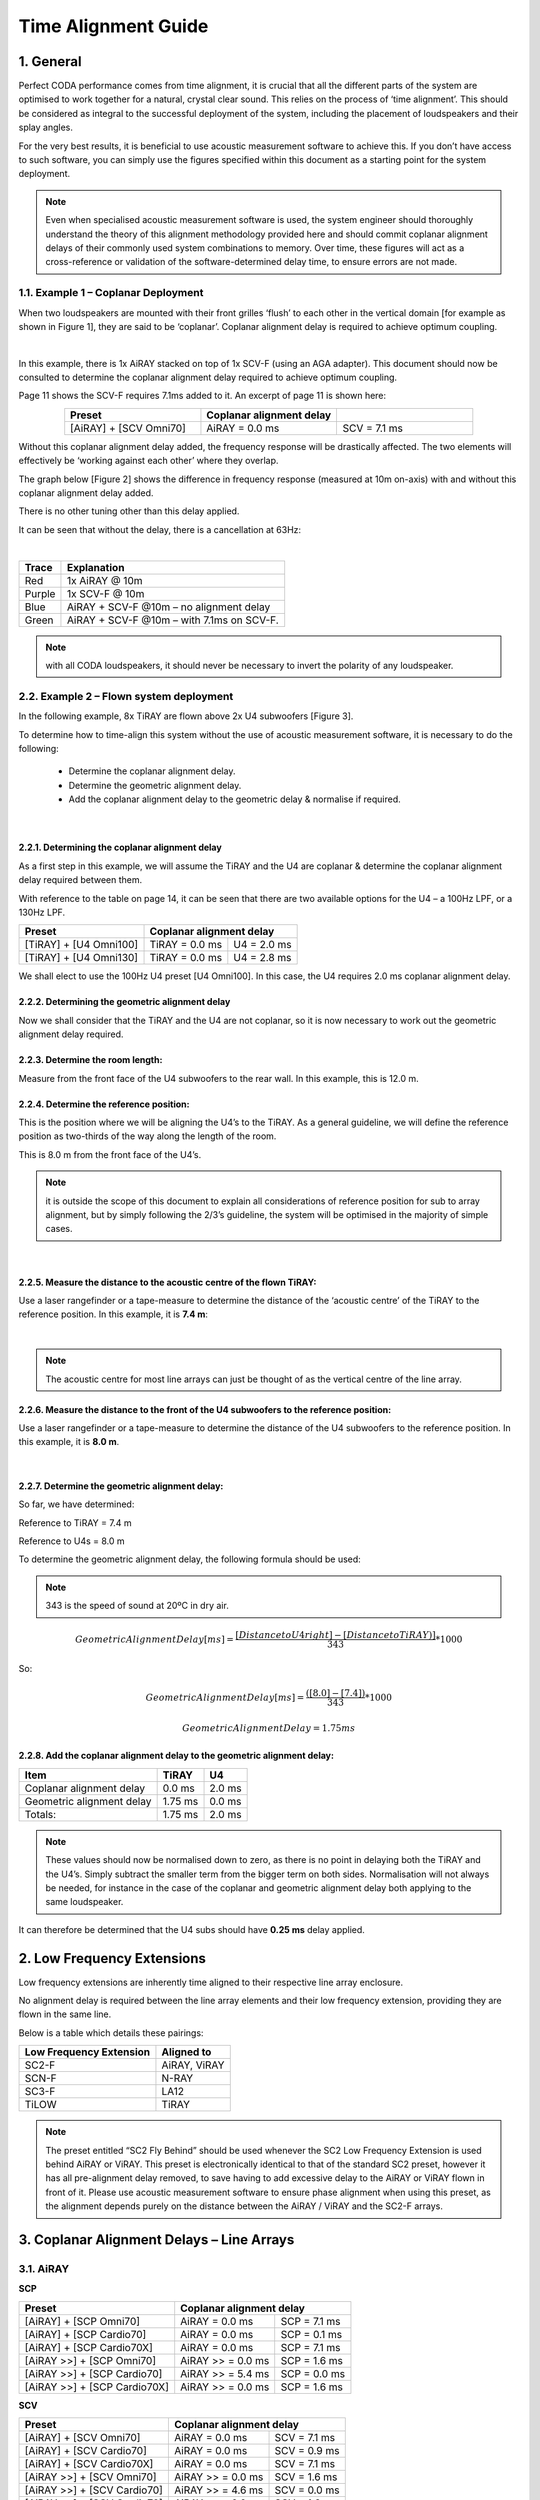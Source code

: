 Time Alignment Guide
====================

1. General
-----------
Perfect CODA performance comes from time alignment, it is crucial that all the different parts of the system are optimised to work together for a natural, crystal clear sound.  This relies on the process of ‘time alignment’.  This should be considered as integral to the successful deployment of the system, including the placement of loudspeakers and their splay angles.

For the very best results, it is beneficial to use acoustic measurement software to achieve this. If you don’t have access to such software, you can simply use the figures specified within this document as a starting point for the system deployment. 

.. note::
    Even when specialised acoustic measurement software is used, the system engineer should thoroughly understand the theory of this alignment methodology provided here and should commit coplanar alignment delays of their commonly used system combinations to memory.  Over time, these figures will act as a cross-reference or validation of the software-determined delay time, to ensure errors are not made.


1.1. Example 1 – Coplanar Deployment
+++++++++++++++++++++++++++++++++++++

When two loudspeakers are mounted with their front grilles ‘flush’ to each other in the vertical domain [for example as shown in Figure 1], they are said to be ‘coplanar’. 
Coplanar alignment delay is required to achieve optimum coupling.

.. Figure 1 – example coplanar alignment]
.. image:: assets/images/time_management/exampleofcomplanardeploiement.png
    :align: center
    :width: 400

|

In this example, there is 1x AiRAY stacked on top of 1x SCV-F (using an AGA adapter). 
This document should now be consulted to determine the coplanar alignment delay required to achieve optimum coupling. 

Page 11 shows the SCV-F requires 7.1ms added to it. An excerpt of page 11 is shown here:


.. list-table::
   :widths: 25 25 25
   :header-rows: 1
   :align: center

   * - Preset
     - Coplanar alignment delay
     - 

   * - [AiRAY] + [SCV Omni70]
     - AiRAY = 0.0 ms
     - SCV = 7.1 ms
     
    
Without this coplanar alignment delay added, the frequency response will be drastically affected.  The two elements will effectively be ‘working against each other’ where they overlap. 

The graph below [Figure 2] shows the difference in frequency response (measured at 10m on-axis) with and without this coplanar alignment delay added.  

There is no other tuning other than this delay applied. 

It can be seen that without the delay, there is a cancellation at 63Hz: 

.. Figure 2 – Frequency Response with & without coplanar alignment delay
.. image:: assets/images/time_management/frequencyresponsewithoutcoplanaralignement.png
    :align: center

|

+--------+--------------------------------------------+
| Trace  | Explanation                                |
+========+============================================+
| Red    | 1x AiRAY @ 10m                             |
+--------+--------------------------------------------+
| Purple | 1x SCV-F @ 10m                             |
+--------+--------------------------------------------+
| Blue   | AiRAY + SCV-F @10m – no alignment delay    |
+--------+--------------------------------------------+
| Green  | AiRAY + SCV-F @10m – with 7.1ms on SCV-F.  |
+--------+--------------------------------------------+

.. note::
    with all CODA loudspeakers, it should never be necessary to invert the polarity of any loudspeaker.



2.2.  Example 2 – Flown system deployment
+++++++++++++++++++++++++++++++++++++++++

In the following example, 8x TiRAY are flown above 2x U4 subwoofers [Figure 3].

To determine how to time-align this system without the use of acoustic measurement software, it is necessary to do the following:

    • Determine the coplanar alignment delay.
    • Determine the geometric alignment delay.
    • Add the coplanar alignment delay to the geometric delay & normalise if required.


.. Figure 3 – example flown system
.. image:: assets/images/time_management/flownsystemdeploiement.png
    :align: center

|


2.2.1. Determining the coplanar alignment delay
************************************************

As a first step in this example, we will assume the TiRAY and the U4 are coplanar & determine the coplanar alignment delay required between them.  

With reference to the table on page 14, it can be seen that there are two available options for the U4 – a 100Hz LPF, or a 130Hz LPF.

+-------------------------+------------------------------------------+
| Preset                  | Coplanar alignment delay                 |
+=========================+===========================+==============+
| [TiRAY] + [U4 Omni100]  | TiRAY = 0.0 ms            | U4 = 2.0 ms  |
+-------------------------+---------------------------+--------------+
| [TiRAY] + [U4 Omni130]  | TiRAY = 0.0 ms            | U4 = 2.8 ms  |
+-------------------------+---------------------------+--------------+


We shall elect to use the 100Hz U4 preset [U4 Omni100]. 
In this case, the U4 requires 2.0 ms coplanar alignment delay.



2.2.2. Determining the geometric alignment delay
************************************************

Now we shall consider that the TiRAY and the U4 are not coplanar, so it is now necessary to work out the geometric alignment delay required.


2.2.3.  Determine the room length:
**********************************

Measure from the front face of the U4 subwoofers to the rear wall. 
In this example, this is 12.0 m.

2.2.4. Determine the reference position:
*****************************************

This is the position where we will be aligning the U4’s to the TiRAY. 
As a general guideline, we will define the reference position as two-thirds of the way along the length of the room. 

This is 8.0 m from the front face of the U4’s.


.. note::
    it is outside the scope of this document to explain all considerations of reference position for sub to array alignment, but by simply following the 2/3’s guideline, the system will be optimised in the majority of simple cases. 

.. image:: assets/images/time_management/referenceposition.png
    :align: center

|



2.2.5. Measure the distance to the acoustic centre of the flown TiRAY:
***********************************************************************

Use a laser rangefinder or a tape-measure to determine the distance of the ‘acoustic centre’ of the TiRAY to the reference position.  
In this example, it is **7.4 m**:

.. image:: assets/images/time_management/measurefeaturereferenceposition.png
    :align: center

|

.. note:: 
    The acoustic centre for most line arrays can just be thought of as the vertical centre of the line array.


2.2.6. Measure the distance to the front of the U4 subwoofers to the reference position:
*****************************************************************************************

Use a laser rangefinder or a tape-measure to determine the distance of the U4 subwoofers to the reference position. 
In this example, it is **8.0 m**.

.. image:: assets/images/time_management/measuredistancewoofers.png
    :align: center

|

2.2.7. Determine the geometric alignment delay:
************************************************

So far, we have determined:

Reference to TiRAY 	= 7.4 m

Reference to U4s 	= 8.0 m

To determine the geometric alignment delay, the following formula should be used:

.. note::
    343 is the speed of sound at 20ºC in dry air. 

.. math::

  Geometric Alignment Delay[ms] = \frac{[Distance to U4 right ] -[Distance to TiRAY)]}{343}*1000

So:

.. math::

    Geometric Alignment Delay[ms] = \frac{([8.0] -[7.4] )}{343}*1000

.. math::
    Geometric Alignment Delay=1.75 ms


2.2.8.  Add the coplanar alignment delay to the geometric alignment delay:
**************************************************************************

+-----------------------------+----------+---------+
| Item                        | TiRAY    | U4      |
+=============================+==========+=========+
| Coplanar alignment delay    | 0.0 ms   | 2.0 ms  |
+-----------------------------+----------+---------+
| Geometric alignment delay   | 1.75 ms  | 0.0 ms  |
+-----------------------------+----------+---------+
| Totals:                     | 1.75 ms  | 2.0 ms  |
+-----------------------------+----------+---------+

.. note::
    These values should now be normalised down to zero, as there is no point in delaying both the TiRAY and the U4’s.  Simply subtract the smaller term from the bigger term on both sides. Normalisation will not always be needed, for instance in the case of the coplanar and geometric alignment delay both applying to the same loudspeaker.

It can therefore be determined that the U4 subs should have **0.25 ms** delay applied.

2. Low Frequency Extensions
----------------------------

Low frequency extensions are inherently time aligned to their respective line array enclosure. 

No alignment delay is required between the line array elements and their low frequency extension, providing they are flown in the same line.

Below is a table which details these pairings:


+--------------------------+---------------+
| Low Frequency Extension  | Aligned to    |
+==========================+===============+
| SC2-F                    | AiRAY, ViRAY  |
+--------------------------+---------------+
| SCN-F                    | N-RAY         |
+--------------------------+---------------+
| SC3-F                    | LA12          |
+--------------------------+---------------+
| TiLOW                    | TiRAY         |
+--------------------------+---------------+


.. note::
    The preset entitled “SC2 Fly Behind” should be used whenever the SC2 Low Frequency Extension is used behind AiRAY or ViRAY. This preset is electronically identical to that of the standard SC2 preset, however it has all pre-alignment delay removed, to save having to add excessive delay to the AiRAY or ViRAY flown in front of it. Please use acoustic measurement software to ensure phase alignment when using this preset, as the alignment depends purely on the distance between the AiRAY / ViRAY and the SC2-F arrays.

3. Coplanar Alignment Delays – Line Arrays
------------------------------------------

3.1. AiRAY
++++++++++

**SCP**

+------------------------------+-------------------------------------------+
| Preset                       | Coplanar alignment delay                  |
+==============================+===========================+===============+
| [AiRAY] + [SCP Omni70]       | AiRAY = 0.0 ms            | SCP = 7.1 ms  |
+------------------------------+---------------------------+---------------+
| [AiRAY] + [SCP Cardio70]     | AiRAY = 0.0 ms            | SCP = 0.1 ms  |
+------------------------------+---------------------------+---------------+
| [AiRAY] + [SCP Cardio70X]    | AiRAY = 0.0 ms            | SCP = 7.1 ms  |
+------------------------------+---------------------------+---------------+
| [AiRAY >>] + [SCP Omni70]    | AiRAY >> = 0.0 ms         | SCP = 1.6 ms  |
+------------------------------+---------------------------+---------------+
| [AiRAY >>] + [SCP Cardio70]  | AiRAY >> = 5.4 ms         | SCP = 0.0 ms  |
+------------------------------+---------------------------+---------------+
| [AiRAY >>] + [SCP Cardio70X] | AiRAY >> = 0.0 ms         | SCP = 1.6 ms  |
+------------------------------+---------------------------+---------------+

**SCV**

+------------------------------+-------------------------------------------+
| Preset                       | Coplanar alignment delay                  |
+==============================+===========================+===============+
| [AiRAY] + [SCV Omni70]       | AiRAY = 0.0 ms            | SCV = 7.1 ms  |
+------------------------------+---------------------------+---------------+
| [AiRAY] + [SCV Cardio70]     | AiRAY = 0.0 ms            | SCV = 0.9 ms  |
+------------------------------+---------------------------+---------------+
| [AiRAY] + [SCV Cardio70X]    | AiRAY = 0.0 ms            | SCV = 7.1 ms  |
+------------------------------+---------------------------+---------------+
| [AiRAY >>] + [SCV Omni70]    | AiRAY >> = 0.0 ms         | SCV = 1.6 ms  |
+------------------------------+---------------------------+---------------+
| [AiRAY >>] + [SCV Cardio70]  | AiRAY >> = 4.6 ms         | SCV = 0.0 ms  |
+------------------------------+---------------------------+---------------+
| [AiRAY >>] + [SCV Cardio70]  | AiRAY >> = 0.0 ms         | SCV = 1.6 ms  |
+------------------------------+---------------------------+---------------+


**SC2 >>**

+------------------------+----------------------------------------------+
| Preset                 | Coplanar alignment delay                     |
+========================+===========================+==================+
| [AiRAY >>] + [SC2 >>]  | AiRAY >> = 1.3 ms         | SC2 >> = 0.0 ms  |
+------------------------+---------------------------+------------------+


.. note::
    Presets with a double chevron ‘>>’ are minimal latency presets, which should be used with care. 
    Do not mix minimal latency and standard presets within the same system, or phase compatibility will not be attained. If in doubt, do not use the minimal latency presets to ensure compatibility.

3.2. ViRAY
+++++++++++

**SC8**

+----------------------------+-------------------------------------------+
| Preset                     | Coplanar alignment delay                  |
+============================+===========================+===============+
| [ViRAY] + [SC8 Cardio100]  | ViRAY = 0.0 ms            | SC8 = 0.8 ms  |
+----------------------------+---------------------------+---------------+

**SCP**

+-------------------------------+-------------------------------------------+
| Preset                        | Coplanar alignment delay                  |
+===============================+===========================+===============+
| [ViRAY] + [SCP Omni100]       | ViRAY = 0.0 ms            | SCP = 7.8 ms  |
+-------------------------------+---------------------------+---------------+
| [ViRAY] + [SCP Cardio100]     | ViRAY = 0.0 ms            | SCP = 0.8 ms  |
+-------------------------------+---------------------------+---------------+
| [ViRAY] + [SCP Cardio100X]    | ViRAY = 0.0 ms            | SCP = 7.8 ms  |
+-------------------------------+---------------------------+---------------+
| [ViRAY >>] + [SCP Omni100]    | ViRAY >> = 0.0 ms         | SCP = 2.3 ms  |
+-------------------------------+---------------------------+---------------+
| [ViRAY >>] + [SCP Cardio100]  | ViRAY >> = 4.7 ms         | SCP = 0.0 ms  |
+-------------------------------+---------------------------+---------------+
| [ViRAY >>] + [SCP Cardio100X] | ViRAY >> = 0.0 ms         | SCP = 2.3 ms  |
+-------------------------------+---------------------------+---------------+

**SCV**

+-------------------------------+-------------------------------------------+
| Preset                        | Coplanar alignment delay                  |
+===============================+===========================+===============+
| [ViRAY] + [SCV Omni100]       | ViRAY = 0.0 ms            | SCV = 7.8 ms  |
+-------------------------------+---------------------------+---------------+
| [ViRAY] + [SCV Cardio100]     | ViRAY = 0.0 ms            | SCV = 1.6 ms  |
+-------------------------------+---------------------------+---------------+
| [ViRAY] + [SCV Cardio100X]    | ViRAY = 0.0 ms            | SCV = 7.8 ms  |
+-------------------------------+---------------------------+---------------+
| [ViRAY >>] + [SCV Omni100]    | ViRAY >> = 0.0 ms         | SCV = 2.3 ms  |
+-------------------------------+---------------------------+---------------+
| [ViRAY >>] + [SCV Cardio100]  | ViRAY >> = 3.9 ms         | SCV = 0.0 ms  |
+-------------------------------+---------------------------+---------------+
| [ViRAY >>] + [SCV Cardio100X] | ViRAY >> = 0.0 ms         | SCV = 2.3 ms  |
+-------------------------------+---------------------------+---------------+


**SC2 >>**

+------------------------+----------------------------------------------+
| Preset                 | Coplanar alignment delay                     |
+========================+===========================+==================+
| [ViRAY >>] + [SC2 >>]  | ViRAY >> = 0.0 ms         | SC2 >> = 0.0 ms  |
+------------------------+---------------------------+------------------+

.. note::
    Presets with a double chevron ‘>>’ are minimal latency presets, which should be used with care. 
    
    Do not mix minimal latency and standard presets within the same system, or phase compatibility will not be attained. If in doubt, do not use the minimal latency presets to ensure compatibility.

3.3. N-RAY
+++++++++++

**SCP**

+-----------------------------+-------------------------------------------+
| Preset                      | Coplanar alignment delay                  |
+=============================+===========================+===============+
| [N-RAY] + [SCP Omni70]      | N-RAY = 0.0 ms            | SCP = 7.0 ms  |
+-----------------------------+---------------------------+---------------+
| [N-RAY] + [SCP Cardio70]    | N-RAY = 0.0 ms            | SCP = 0.0 ms  |
+-----------------------------+---------------------------+---------------+
| [N-RAY] + [SCP Cardio70X]   | N-RAY = 0.0 ms            | SCP = 7.0 ms  |
+-----------------------------+---------------------------+---------------+
| [N-RAY] + [SCP Omni100]     | N-RAY = 0.0 ms            | SCP = 8.5 ms  |
+-----------------------------+---------------------------+---------------+
| [N-RAY] + [SCP Cardio100]   | N-RAY = 0.0 ms            | SCP = 1.5 ms  |
+-----------------------------+---------------------------+---------------+
| [N-RAY] + [SCP Cardio100X]  | N-RAY = 0.0 ms            | SCP = 8.5 ms  |
+-----------------------------+---------------------------+---------------+

**SCV**

+-----------------------------+-------------------------------------------+
| Preset                      | Coplanar alignment delay                  |
+=============================+===========================+===============+
| [N-RAY] + [SCV Omni70]      | N-RAY = 0.0 ms            | SCV = 7.0 ms  |
+-----------------------------+---------------------------+---------------+
| [N-RAY] + [SCV Cardio70]    | N-RAY = 0.0 ms            | SCV = 0.0 ms  |
+-----------------------------+---------------------------+---------------+
| [N-RAY] + [SCV Cardio70X]   | N-RAY = 0.0 ms            | SCV = 7.0 ms  |
+-----------------------------+---------------------------+---------------+
| [N-RAY] + [SCV Omni100]     | N-RAY = 0.0 ms            | SCV = 8.5 ms  |
+-----------------------------+---------------------------+---------------+
| [N-RAY] + [SCV Cardio100]   | N-RAY = 0.0 ms            | SCV = 1.5 ms  |
+-----------------------------+---------------------------+---------------+
| [N-RAY] + [SCV Cardio100X]  | N-RAY = 0.0 ms            | SCV = 8.5 ms  |
+-----------------------------+---------------------------+---------------+

**SCN Cardio X**

+---------------------------+-------------------------------------------+
| Preset                    | Coplanar alignment delay                  |
+===========================+===========================+===============+
| [N-RAY] + [SCN Cardio X]  | N-RAY = 0.0 ms            | SCN = 7.1 ms  |
+---------------------------+---------------------------+---------------+

**SCN >>**

+------------------------+----------------------------------------------+
| Preset                 | Coplanar alignment delay                     |
+========================+===========================+==================+
| [N-RAY >>] + [SCN >>]  | N-RAY >> = 0.0 ms         | SCN >> = 2.0 ms  |
+------------------------+---------------------------+------------------+

.. note::
    Presets with a double chevron ‘>>’ are minimal latency presets, which should be used with care. 

    Do not mix minimal latency and standard presets within the same system, or phase compatibility will not be attained. If in doubt, do not use the minimal latency presets to ensure compatibility.

3.4. TiRAY
+++++++++++

**SCP**

+------------------------------+-------------------------------------------+
| Preset                       | Coplanar alignment delay                  |
+==============================+===========================+===============+
| [TiRAY >] + [SCP Omni100]    | TiRAY = 0.0 ms            | SCP = 1.0 ms  |
+------------------------------+---------------------------+---------------+
| [TiRAY >] + [SCP Cardio100]  | TiRAY = 6.0ms             | SCP = 0.0 ms  |
+------------------------------+---------------------------+---------------+
| [TiRAY >] + [SCP Cardio100X] | TiRAY = 0.0ms             | SCP = 1.0 ms  |
+------------------------------+---------------------------+---------------+


**SCV**

+------------------------------+-------------------------------------------+
| Preset                       | Coplanar alignment delay                  |
+==============================+===========================+===============+
| [TiRAY >] + [SCV Omni100]    | TiRAY = 0.0 ms            | SCV = 1.0 ms  |
+------------------------------+---------------------------+---------------+
| [TiRAY >] + [SCV Cardio100]  | TiRAY = 5.2 ms            | SCV = 0.0ms   |
+------------------------------+---------------------------+---------------+
| [TiRAY >] + [SCV Cardio100X] | TiRAY = 0.0 ms            | SCV = 1.0ms   |
+------------------------------+---------------------------+---------------+

**SC4**

+----------------------------+-------------------------------------------+
| Preset                     | Coplanar alignment delay                  |
+============================+===========================+===============+
| [TiRAY >] + [SC4 Omni100]  | TiRAY = 0.0 ms            | SC4 = 1.3 ms  |
+----------------------------+---------------------------+---------------+

**G15**

+----------------------------+-------------------------------------------+
| Preset                     | Coplanar alignment delay                  |
+============================+===========================+===============+
| [TiRAY >] + [G15 Omni100]  | TiRAY = 3.0 ms            | G15 = 0.0 ms  |
+----------------------------+---------------------------+---------------+
| [TiRAY >] + [G15 Omni130]  | TiRAY = 0.0 ms            | G15 = 3.6 ms  |
+----------------------------+---------------------------+---------------+

**U15**

+----------------------------+-------------------------------------------+
| Preset                     | Coplanar alignment delay                  |
+============================+===========================+===============+
| [TiRAY >] + [U15 Omni100]  | TiRAY = 3.0 ms            | U15 = 0.0 ms  |
+----------------------------+---------------------------+---------------+
| [TiRAY >] + [U15 Omni130]  | TiRAY = 0.0 ms            | U15 = 3.6 ms  |
+----------------------------+---------------------------+---------------+

**G18**

+----------------------------+-------------------------------------------+
| Preset                     | Coplanar alignment delay                  |
+============================+===========================+===============+
| [TiRAY >] + [G18 Omni100]  | TiRAY = 0.0 ms            | G18 = 1.9 ms  |
+----------------------------+---------------------------+---------------+

**U4**

+---------------------------+------------------------------------------+
| Preset                    | Coplanar alignment delay                 |
+===========================+===========================+==============+
| [TiRAY >] + [U4 Omni100]  | TiRAY = 0.0 ms            | U4 = 2.0 ms  |
+---------------------------+---------------------------+--------------+
| [TiRAY >] + [U4 Omni130]  | TiRAY = 0.0 ms            | U4 = 2.8 ms  |
+---------------------------+---------------------------+--------------+

**PW418**

+------------------------------+---------------------------------------------+
| Preset                       | Coplanar alignment delay                    |
+==============================+===========================+=================+
| [TiRAY >] + [PW418 Omni100]  | TiRAY = 0.0 ms            | PW418 = 1.9 ms  |
+------------------------------+---------------------------+-----------------+


3.5. LA4
+++++++++

**U4**

+-----------------------+------------------------------------------+
| Preset                | Coplanar alignment delay                 |
+=======================+===========================+==============+
| [LA4] + [U4 Omni100]  | LA4 = 0.0 ms              | U4 = 7.8 ms  |
+-----------------------+---------------------------+--------------+
| [LA4] + [U4 Omni130]  | LA4 = 0.0 ms              | U4 = 8.6 ms  |
+-----------------------+---------------------------+--------------+

3.6. LA8
+++++++++

**SC8**

+--------------------------+-------------------------------------------+
| Preset                   | Coplanar alignment delay                  |
+==========================+===========================+===============+
| [LA8] + [SC8 Cardio100]  | LA8 = 0.8 ms              | SC8 = 0.0 ms  |
+--------------------------+---------------------------+---------------+

**SCP**

+--------------------------+-------------------------------------------+
| Preset                   | Coplanar alignment delay                  |
+==========================+===========================+===============+
| [LA8] + [SCP Omni100]    | LA8 = 0.0 ms              | SCP = 6.4 ms  |
+--------------------------+---------------------------+---------------+
| [LA8] + [SCP Cardio100]  | LA8 = 0.6 ms              | SCP = 0.0 ms  |
+--------------------------+---------------------------+---------------+
| [LA8] + [SCP Cardio100X] | LA8 = 0.0 ms              | SCP = 6.4 ms  |
+--------------------------+---------------------------+---------------+

**SCV**

+--------------------------+-------------------------------------------+
| Preset                   | Coplanar alignment delay                  |
+==========================+===========================+===============+
| [LA8] + [SCV Omni100]    | LA8 = 0.0 ms              | SCV = 6.4 ms  |
+--------------------------+---------------------------+---------------+
| [LA8] + [SCV Cardio100]  | LA8 = 0.0 ms              | SCV = 0.2 ms  |
+--------------------------+---------------------------+---------------+
| [LA8] + [SCV Cardio100X] | LA8 = 0.0 ms              | SCV = 6.4 ms  |
+--------------------------+---------------------------+---------------+

**U4**

+----------------------+------------------------------------------+
| Preset               | Coplanar alignment delay                 |
+======================+===========================+==============+
| [LA8] + [U4 Omni70]  | LA8 = 0.0 ms              | U4 = 5.0 ms  |
+----------------------+---------------------------+--------------+
| [LA8] + [U4 Omni100] | LA8 = 0.0 ms              | U4 = 7.5 ms  |
+----------------------+---------------------------+--------------+

**APS-SUB**

+--------------------+-----------------------------------------------+
| Preset             | Coplanar alignment delay                      |
+====================+===========================+===================+
| [LA8] + [APS-SUB]  | LA8 = 0.0 ms              | APS-SUB = 1.7 ms  |
+--------------------+---------------------------+-------------------+

3.7. LA12
+++++++++

**SC8**

+--------------------------+-------------------------------------------+
| Preset                   | Coplanar alignment delay                  |
+==========================+===========================+===============+
| [LA12] + [SC8 Cardio70]  | LA12 = 0.9 ms             | SC8 = 0.0 ms  |
+--------------------------+---------------------------+---------------+

**SCP**

+--------------------------+-------------------------------------------+
| Preset                   | Coplanar alignment delay                  |
+==========================+===========================+===============+
| [LA12] + [SCP Omni70]    | LA12 = 0.0 ms             | SCP = 6.5 ms  |
+--------------------------+---------------------------+---------------+
| [LA12] + [SCP Cardio70]  | LA12 = 0.5 ms             | SCP = 0.0 ms  |
+--------------------------+---------------------------+---------------+
| [LA12] + [SCP Cardio70X] | LA12 = 0.0 ms             | SCP = 6.5 ms  |
+--------------------------+---------------------------+---------------+

**SCV**

+--------------------------+-------------------------------------------+
| Preset                   | Coplanar alignment delay                  |
+==========================+===========================+===============+
| [LA12] + [SCV Omni70]    | LA12 = 0.0 ms             | SCV = 6.5 ms  |
+--------------------------+---------------------------+---------------+
| [LA12] + [SCV Cardio70]  | LA12 = 0.5 ms             | SCV = 0.0 ms  |
+--------------------------+---------------------------+---------------+
| [LA12] + [SCV Cardio70X] | LA12 = 0.0 ms             | SCV = 6.5 ms  |
+--------------------------+---------------------------+---------------+

4. Coplanar Alignment Delays – APS Series
-----------------------------------------

4.1. APS
+++++++++

**SCP**

+---------------------------+-------------------------------------------+
| Preset                    | Coplanar alignment delay                  |
+===========================+===========================+===============+
| [APS] + [SCP Omni70]      | APS = 0.0 ms              | SCP = 6.5 ms  |
+---------------------------+---------------------------+---------------+
| [APS >] + [SCP Omni70]    | APS = 0.0 ms              | SCP = 3.0 ms  |
+---------------------------+---------------------------+---------------+
| [APS >>] + [SCP Omni70]   | APS = 0.0 ms              | SCP = 2.3 ms  |
+---------------------------+---------------------------+---------------+
| [APS] + [SCP Cardio70]    | APS = 0.0 ms              | SCP = 0.0 ms  |
+---------------------------+---------------------------+---------------+
| [APS >] + [SCP Cardio70]  | APS = 3.2 ms              | SCP = 0.0 ms  |
+---------------------------+---------------------------+---------------+
| [APS >>] + [SCP Cardio70] | APS = 3.9 ms              | SCP = 0.0 ms  |
+---------------------------+---------------------------+---------------+
| [APS] + [SCP Cardio70X]   | APS = 0.0 ms              | SCP = 6.5 ms  |
+---------------------------+---------------------------+---------------+
| [APS >] + [SCP Cardio70X] | APS = 0.0 ms              | SCP = 3.0 ms  |
+---------------------------+---------------------------+---------------+

**SCV**

+-----------------------------+-------------------------------------------+
| Preset                      | Coplanar alignment delay                  |
+=============================+===========================+===============+
| [APS] + [SCV Omni70]        | APS = 0.0 ms              | SCV = 6.5 ms  |
+-----------------------------+---------------------------+---------------+
| [APS >] + [SCV Omni70]      | APS = 0.0 ms              | SCV = 3.0 ms  |
+-----------------------------+---------------------------+---------------+
| [APS >>] + [SCV Omni70]     | APS = 0.0 ms              | SCV = 2.3 ms  |
+-----------------------------+---------------------------+---------------+
| [APS] + [SCV Cardio70]      | APS = 0.0 ms              | SCV = 0.0 ms  |
+-----------------------------+---------------------------+---------------+
| [APS >] + [SCV Cardio70]    | APS = 3.2 ms              | SCV = 0.0 ms  |
+-----------------------------+---------------------------+---------------+
| [APS >>] + [SCV Cardio70]   | APS = 3.9 ms              | SCV = 0.0 ms  |
+-----------------------------+---------------------------+---------------+
| [APS] + [SCV Cardio70X]     | APS = 0.0 ms              | SCV = 6.5 ms  |
+-----------------------------+---------------------------+---------------+
| [APS >] + [SCV Cardio70X]   | APS = 0.0 ms              | SCV = 3.0 ms  |
+-----------------------------+---------------------------+---------------+
| [APS >>] + [SCV Cardio70X]  | APS = 0.0 ms              | SCV = 2.3 ms  |
+-----------------------------+---------------------------+---------------+

**U4**

+------------------------+------------------------------------------+
| Preset                 | Coplanar alignment delay                 |
+========================+===========================+==============+
| [APS] + [U4 Omni70]    | APS = 0.0 ms              | U4 = 6.5 ms  |
+------------------------+---------------------------+--------------+
| [APS >] + [U4 Omni70]  | APS = 0.0 ms              | U4 = 3.3 ms  |
+------------------------+---------------------------+--------------+
| [APS >>] + [U4 Omni70] | APS = 0.0 ms              | U4 = 2.6 ms  |
+------------------------+---------------------------+--------------+

**APS-SUB**

+----------------------+-----------------------------------------------+
| Preset               | Coplanar alignment delay                      |
+======================+===========================+===================+
| [APS] + [APS-SUB]    | APS = 0.0 ms              | APS-SUB = 3.2 ms  |
+----------------------+---------------------------+-------------------+
| [APS >] + [APS-SUB]  | APS = 0.0 ms              | APS-SUB = 0.0 ms  |
+----------------------+---------------------------+-------------------+
| [APS >>] + [APS-SUB] | APS = 1.5 ms              | APS-SUB = 0.0 ms  |
+----------------------+---------------------------+-------------------+


4.2. N-APS
+++++++++++

**N-SUB**

+----------------------------------------+---------------------------------------------+
| Preset                                 | Coplanar alignment delay                    |
+========================================+===========================+=================+
| [N-APS Crossover] + [N-SUB Omni100]    | N-APS = 0.0 ms            | N-SUB = 4.1 ms  |
+----------------------------------------+---------------------------+-----------------+
| [N-APS Crossover >] + [N-SUB Omni100]  | N-APS = 0.0 ms            | N-SUB = 0.0 ms  |
+----------------------------------------+---------------------------+-----------------+
| [N-APS Crossover >>] + [N-SUB Omni100] | N-APS = 1.9 ms            | N-SUB = 0.0 ms  |
+----------------------------------------+---------------------------+-----------------+


**SCN-F**

+-------------------------------------------+---------------------------------------------+
| Preset                                    | Coplanar alignment delay                    |
+===========================================+===========================+=================+
| [N-APS Crossover ] + [SCN SUB Omni100]    | N-APS = 0.0 ms            | SCN-F = 7.6 ms  |
+-------------------------------------------+---------------------------+-----------------+
| [N-APS Crossover >] + [SCN SUB Omni100]   | N-APS = 0.0 ms            | SCN-F = 3.5 ms  |
+-------------------------------------------+---------------------------+-----------------+
| [N-APS Crossover >>] + [SCN SUB Omni100]  | N-APS = 0.0 ms            | SCN-F = 1.6 ms  |
+-------------------------------------------+---------------------------+-----------------+

5. Coplanar Alignment Delays – HOPS Series
-------------------------------------------

5.1. HOPS12
++++++++++++

**SCP**

+------------------------------------------+-------------------------------------------+
| Preset                                   | Coplanar alignment delay                  |
+==========================================+===========================+===============+
| [HOPS12-Fullrange] + [SCP Omni70]        | HOPS12 = 0.0 ms           | SCP = 6.1 ms  |
+------------------------------------------+---------------------------+---------------+
| [HOPS12-Fullrange] + [SCP Cardio70]      | HOPS12 = 0.8 ms           | SCP = 0.0 ms  |
+------------------------------------------+---------------------------+---------------+
| [HOPS12-Fullrange] + [SCP Cardio70X]     | HOPS12 = 0.0 ms           | SCP = 5.5 ms  |
+------------------------------------------+---------------------------+---------------+
| [HOPS12-Fullrange >] + [SCP Omni70]      | HOPS12 = 0.0 ms           | SCP = 5.5 ms  |
+------------------------------------------+---------------------------+---------------+
| [HOPS12-Fullrange >] + [SCP Cardio70]    | HOPS12 = 1.3 ms           | SCP = 0.0 ms  |
+------------------------------------------+---------------------------+---------------+
| [HOPS12-Fullrange >] + [SCP Cardio70X]   | HOPS12 = 0.0 ms           | SCP = 5.5 ms  |
+------------------------------------------+---------------------------+---------------+
| [HOPS12-Fullrange >>] + [SCP Omni70]     | HOPS12 = 0.0 ms           | SCP = 3.3 ms  |
+------------------------------------------+---------------------------+---------------+
| [HOPS12-Fullrange >>] + [SCP Cardio70]   | HOPS12 = 3.0 ms           | SCP = 0.0 ms  |
+------------------------------------------+---------------------------+---------------+
| [HOPS12-Fullrange >>] + [SCP Cardio70X]  | HOPS12 = 0.0 ms           | SCP = 3.3 ms  |
+------------------------------------------+---------------------------+---------------+

**SCV**

+------------------------------------------+-------------------------------------------+
| Preset                                   | Coplanar alignment delay                  |
+==========================================+===========================+===============+
| [HOPS12-Fullrange] + [SCV Omni70]        | HOPS12 = 0.0 ms           | SCV = 6.1 ms  |
+------------------------------------------+---------------------------+---------------+
| [HOPS12-Fullrange] + [SCV Cardio70]      | HOPS12 = 0.3 ms           | SCV = 0.0 ms  |
+------------------------------------------+---------------------------+---------------+
| [HOPS12-Fullrange] + [SCV Cardio70X]     | HOPS12 = 0.0 ms           | SCV = 5.5 ms  |
+------------------------------------------+---------------------------+---------------+
| [HOPS12-Fullrange >] + [SCV Omni70]      | HOPS12 = 0.0 ms           | SCV = 5.5 ms  |
+------------------------------------------+---------------------------+---------------+
| [HOPS12-Fullrange >] + [SCV Cardio70]    | HOPS12 = 1.0 ms           | SCV = 0.0 ms  |
+------------------------------------------+---------------------------+---------------+
| [HOPS12-Fullrange >] + [SCV Cardio70X]   | HOPS12 = 0.0 ms           | SCV = 5.5 ms  |
+------------------------------------------+---------------------------+---------------+
| [HOPS12-Fullrange >>] + [SCV Omni70]     | HOPS12 = 0.0 ms           | SCV = 3.3 ms  |
+------------------------------------------+---------------------------+---------------+
| [HOPS12-Fullrange >>] + [SCV Cardio70]   | HOPS12 = 2.6 ms           | SCV = 0.0 ms  |
+------------------------------------------+---------------------------+---------------+
| [HOPS12-Fullrange >>] + [SCV Cardio70X]  | HOPS12 = 0.0 ms           | SCV = 3.0 ms  |
+------------------------------------------+---------------------------+---------------+

**U4**

+---------------------------------------+------------------------------------------+
| Preset                                | Coplanar alignment delay                 |
+=======================================+===========================+==============+
| [HOPS12-Fullrange ] + [U4 Omni70]     | HOPS12 = 0.0 ms           | U4 = 7.0 ms  |
+---------------------------------------+---------------------------+--------------+
| [HOPS12-Fullrange >] + [U4 Omni70]    | HOPS12 = 0.0 ms           | U4 = 6.4 ms  |
+---------------------------------------+---------------------------+--------------+
| [HOPS12-Fullrange >>] + [U4 Omni70]   | HOPS12 = 0.0 ms           | U4 = 4.2 ms  |
+---------------------------------------+---------------------------+--------------+

5.2. HOPS8
+++++++++++

**G15**

+--------------------------------------+-------------------------------------------+
| Preset                               | Coplanar alignment delay                  |
+======================================+===========================+===============+
| [HOPS8-Crossover >] + [G15 Omni100]  | HOPS8 = 0.0 ms            | G15 = 2.2 ms  |
+--------------------------------------+---------------------------+---------------+

**U15**

+---------------------------------------+-------------------------------------------+
| Preset                                | Coplanar alignment delay                  |
+=======================================+===========================+===============+
| [HOPS8- Crossover >] + [U15 Omni100]  | HOPS8 = 0.0 ms            | U15 = 2.2 ms  |
+---------------------------------------+---------------------------+---------------+

5.3. HOPS5
+++++++++++

**G15**

+--------------------------------------+---------------------------+---------------+
| Preset                               | Coplanar alignment delay                  |
+======================================+===========================+===============+
| [HOPS5 Crossover >] + [G15 Omni100]  | HOPS5 = 0.0 ms            | G15 = 2.0 ms  |
+--------------------------------------+---------------------------+---------------+

**U15**

+--------------------------------------+-------------------------------------------+
| Preset                               | Coplanar alignment delay                  |
+======================================+===========================+===============+
| [HOPS5 Crossover >] + [U15 Omni100]  | HOPS5 = 0.0 ms            | U15 = 2.0 ms  |
+--------------------------------------+---------------------------+---------------+

**U12**

+--------------------------------------+-------------------------------------------+
| Preset                               | Coplanar alignment delay                  |
+======================================+===========================+===============+
| [HOPS5 Crossover >] + [U12 Omni130]  | HOPS5 = 0.0 ms            | U12 = 2.8 ms  |
+--------------------------------------+---------------------------+---------------+

**PW12**

+---------------------------------------+--------------------------------------------+
| Preset                                | Coplanar alignment delay                   |
+=======================================+===========================+================+
| [HOPS5 Crossover >] + [PW12 Omni100]  | HOPS5 = 0.0 ms            | PW12 = 2.4 ms  |
+---------------------------------------+---------------------------+----------------+

6. Coplanar Alignment Delays – Column Line Source
--------------------------------------------------

6.1. CoRAY
+++++++++++

**G15**

+-----------------------------+-------------------------------------------+
| Preset                      | Coplanar alignment delay                  |
+=============================+===========================+===============+
| [CoRAY >>] + [G15 Omni100]  | CoRAY = 0.0 ms            | G15 = 1.9 ms  |
+-----------------------------+---------------------------+---------------+
| [CoRAY >>] + [G15 Omni130]  | CoRAY = 0.0 ms            | G15 = 2.7 ms  |
+-----------------------------+---------------------------+---------------+

**U15**

+-----------------------------+-------------------------------------------+
| Preset                      | Coplanar alignment delay                  |
+=============================+===========================+===============+
| [CoRAY >>] + [U15 Omni100]  | CoRAY = 0.0 ms            | U15 = 1.9 ms  |
+-----------------------------+---------------------------+---------------+
| [CoRAY >>] + [U15 Omni130]  | CoRAY = 0.0 ms            | U15 = 2.7 ms  |
+-----------------------------+---------------------------+---------------+

**G18**

+-----------------------------+------------------------------------------+
| Preset                      | Coplanar alignment delay                 |
+=============================+===========================+==============+
| [CoRAY >>] + [G18 Omni100]  | CoRAY = 0.0 ms            | G18 = 1.1ms  |
+-----------------------------+---------------------------+--------------+


7. Coplanar Alignment Delays – G Series
---------------------------------------

7.1. G308
++++++++++

**G15**

+-------------------------------------+-------------------------------------------+
| Preset                              | Coplanar alignment delay                  |
+=====================================+===========================+===============+
| [G308 Crossover >] + [G15 Omni100]  | G308 = 0.0 ms             | G15 = 1.9 ms  |
+-------------------------------------+---------------------------+---------------+
| [G308 Crossover >] + [G15 Omni130]  | G308 = 0.0 ms             | G15 = 2.5 ms  |
+-------------------------------------+---------------------------+---------------+

**U15**

+-------------------------------------+-------------------------------------------+
| Preset                              | Coplanar alignment delay                  |
+=====================================+===========================+===============+
| [G308 Crossover >] + [U15 Omni100]  | G308 = 0.0 ms             | U15 = 1.9 ms  |
+-------------------------------------+---------------------------+---------------+
| [G308 Crossover >] + [U15 Omni130]  | G308 = 0.0 ms             | U15 = 2.5 ms  |
+-------------------------------------+---------------------------+---------------+

**G18**

+-------------------------------------+-------------------------------------------+
| Preset                              | Coplanar alignment delay                  |
+=====================================+===========================+===============+
| [G308 Crossover >] + [G18 Omni100]  | G308 = 0.0 ms             | G18 = 1.0 ms  |
+-------------------------------------+---------------------------+---------------+

**U4**

+------------------------------------+------------------------------------------+
| Preset                             | Coplanar alignment delay                 |
+====================================+===========================+==============+
| [G308 Crossover >] + [U4 Omni100]  | G308 = 0.0 ms             | U4 = 1.2 ms  |
+------------------------------------+---------------------------+--------------+

**PW12**

+--------------------------------------+--------------------------------------------+
| Preset                               | Coplanar alignment delay                   |
+======================================+===========================+================+
| [G308 Crossover >] + [PW12 Omni100]  | G308 = 0.0 ms             | PW12 = 2.0 ms  |
+--------------------------------------+---------------------------+----------------+


**PW115**

+---------------------------------------+---------------------------------------------+
| Preset                                | Coplanar alignment delay                    |
+=======================================+===========================+=================+
| [G308 Crossover >] + [PW115 Omni100]  | G308 = 0.0 ms             | PW115 = 2.1 ms  |
+---------------------------------------+---------------------------+-----------------+

**PW118**

+---------------------------------------+---------------------------------------------+
| Preset                                | Coplanar alignment delay                    |
+=======================================+===========================+=================+
| [G308 Crossover >] + [PW118 Omni100]  | G308 = 0.0 ms             | PW118 = 1.7 ms  |
+---------------------------------------+---------------------------+-----------------+


**PW418**

+---------------------------------------+---------------------------------------------+
| Preset                                | Coplanar alignment delay                    |
+=======================================+===========================+=================+
| [G308 Crossover >] + [PW418 Omni100]  | G308 = 0.0 ms             | PW418 = 1.0 ms  |
+---------------------------------------+---------------------------+-----------------+

7.2. G512
++++++++++

**G15**

+-------------------------------------+-------------------------------------------+
| Preset                              | Coplanar alignment delay                  |
+=====================================+===========================+===============+
| [G512 Crossover >] + [G15 Omni100]  | G512 = 0.0 ms             | G15 = 2.3 ms  |
+-------------------------------------+---------------------------+---------------+

**U15**

+-------------------------------------+-------------------------------------------+
| Preset                              | Coplanar alignment delay                  |
+=====================================+===========================+===============+
| [G512 Crossover >] + [U15 Omni100]  | G512 = 0.0 ms             | U15 = 2.3 ms  |
+-------------------------------------+---------------------------+---------------+


**G18**

+-------------------------------------+-------------------------------------------+
| Preset                              | Coplanar alignment delay                  |
+=====================================+===========================+===============+
| [G512 Crossover >] + [G18 Omni100]  | G512 = 0.0 ms             | G18 = 1.4 ms  |
+-------------------------------------+---------------------------+---------------+

**U4**

+------------------------------------+------------------------------------------+
| Preset                             | Coplanar alignment delay                 |
+====================================+===========================+==============+
| [G512 Crossover >] + [U4 Omni100]  | G512 = 0.0 ms             | U4 = 1.6 ms  |
+------------------------------------+---------------------------+--------------+

**PW115**

+---------------------------------------+---------------------------------------------+
| Preset                                | Coplanar alignment delay                    |
+=======================================+===========================+=================+
| [G512 Crossover >] + [PW115 Omni100]  | G512 = 0.0 ms             | PW115 = 2.5 ms  |
+---------------------------------------+---------------------------+-----------------+

**PW118**

+---------------------------------------+---------------------------------------------+
| Preset                                | Coplanar alignment delay                    |
+=======================================+===========================+=================+
| [G512 Crossover >] + [PW118 Omni100]  | G512 = 0.0 ms             | PW118 = 2.1 ms  |
+---------------------------------------+---------------------------+-----------------+


**PW418**

+---------------------------------------+---------------------------------------------+
| Preset                                | Coplanar alignment delay                    |
+=======================================+===========================+=================+
| [G512 Crossover >] + [PW418 Omni100]  | G512 = 0.0 ms             | PW418 = 1.4 ms  |
+---------------------------------------+---------------------------+-----------------+

7.3. G515
++++++++++

**G15**

+-------------------------------------+-------------------------------------------+
| Preset                              | Coplanar alignment delay                  |
+=====================================+===========================+===============+
| [G515 Crossover >] + [G15 Omni100]  | G515 = 0.0 ms             | G15 = 2.8 ms  |
+-------------------------------------+---------------------------+---------------+

**U15**

+-------------------------------------+-------------------------------------------+
| Preset                              | Coplanar alignment delay                  |
+=====================================+===========================+===============+
| [G515 Crossover >] + [U15 Omni100]  | G515 = 0.0 ms             | U15 = 2.8 ms  |
+-------------------------------------+---------------------------+---------------+

**G18**

+-------------------------------------+-------------------------------------------+
| Preset                              | Coplanar alignment delay                  |
+=====================================+===========================+===============+
| [G515 Crossover >] + [G18 Omni100]  | G515 = 0.0 ms             | G18 = 1.9 ms  |
+-------------------------------------+---------------------------+---------------+

**U4**

+------------------------------------+------------------------------------------+
| Preset                             | Coplanar alignment delay                 |
+====================================+===========================+==============+
| [G515 Crossover >] + [U4 Omni100]  | G515 = 0.0 ms             | U4 = 2.1 ms  |
+------------------------------------+---------------------------+--------------+

**PW115**

+---------------------------------------+---------------------------------------------+
| Preset                                | Coplanar alignment delay                    |
+=======================================+===========================+=================+
| [G515 Crossover >] + [PW115 Omni100]  | G515 = 0.0 ms             | PW115 = 3.1 ms  |
+---------------------------------------+---------------------------+-----------------+

**PW118**

+---------------------------------------+---------------------------------------------+
| Preset                                | Coplanar alignment delay                    |
+=======================================+===========================+=================+
| [G515 Crossover >] + [PW118 Omni100]  | G515 = 0.0 ms             | PW118 = 2.5 ms  |
+---------------------------------------+---------------------------+-----------------+

**PW418**

+---------------------------------------+---------------------------------------------+
| Preset                                | Coplanar alignment delay                    |
+=======================================+===========================+=================+
| [G515 Crossover >] + [PW418 Omni100]  | G515 = 0.0 ms             | PW418 = 1.9 ms  |
+---------------------------------------+---------------------------+-----------------+

7.4. G712-A 
++++++++++++

**G15**

+---------------------------------------+-------------------------------------------+
| Preset                                | Coplanar alignment delay                  |
+=======================================+===========================+===============+
| [G712-A Crossover >] + [G15 Omni100]  | G712-A = 0.0 ms           | G15 = 3.3 ms  |
+---------------------------------------+---------------------------+---------------+

**U15**

+---------------------------------------+-------------------------------------------+
| Preset                                | Coplanar alignment delay                  |
+=======================================+===========================+===============+
| [G712-A Crossover >] + [U15 Omni100]  | G712-A = 0.0 ms           | U15 = 3.3 ms  |
+---------------------------------------+---------------------------+---------------+

**G18**

+---------------------------------------+-------------------------------------------+
| Preset                                | Coplanar alignment delay                  |
+=======================================+===========================+===============+
| [G712-A Crossover >] + [G18 Omni100]  | G712-A = 0.0 ms           | G18 = 2.4 ms  |
+---------------------------------------+---------------------------+---------------+

**U4**
+--------------------------------------+------------------------------------------+
| Preset                               | Coplanar alignment delay                 |
+======================================+===========================+==============+
| [G712-A Crossover >] + [U4 Omni100]  | G712-A = 0.0 ms           | U4 = 2.6 ms  |
+--------------------------------------+---------------------------+--------------+

**PW418**

+-----------------------------------------+---------------------------------------------+
| Preset                                  | Coplanar alignment delay                    |
+=========================================+===========================+=================+
| [G712-A Crossover >] + [PW418 Omni100]  | G712-A = 0.0 ms           | PW418 = 2.4 ms  |
+-----------------------------------------+---------------------------+-----------------+

**SCP**

+-----------------------------------------+-------------------------------------------+
| Preset                                  | Coplanar alignment delay                  |
+=========================================+===========================+===============+
| [G712-A Crossover >] + [SCP Omni100]    | G712-A = 0.0 ms           | SCP = 1.3 ms  |
+-----------------------------------------+---------------------------+---------------+
| [G712-A Crossover >] + [SCP Cardio100]  | G712-A = 5.7 ms           | SCP = 0.0 ms  |
+-----------------------------------------+---------------------------+---------------+
| [G712-A Crossover >] + [SCP Cardio100X] | G712-A = 0.0 ms           | SCP = 1.3 ms  |
+-----------------------------------------+---------------------------+---------------+

**SCV**

+-----------------------------------------+-------------------------------------------+
| Preset                                  | Coplanar alignment delay                  |
+=========================================+===========================+===============+
| [G712-A Crossover >] + [SCV Omni100]    | G712-A = 0.0 ms           | SCV = 1.3 ms  |
+-----------------------------------------+---------------------------+---------------+
| [G712-A Crossover >] + [SCV Cardio100]  | G712-A = 4.9 ms           | SCV = 0.0 ms  |
+-----------------------------------------+---------------------------+---------------+
| [G712-A Crossover >] + [SCV Cardio100X] | G712-A = 0.0 ms           | SCV = 1.3 ms  |
+-----------------------------------------+---------------------------+---------------+

7.5. G712-P 
++++++++++++

**G15**

+---------------------------------------+-------------------------------------------+
| Preset                                | Coplanar alignment delay                  |
+=======================================+===========================+===============+
| [G712-P Crossover >] + [G15 Omni100]  | G712-P = 0.0 ms           | G15 = 4.3 ms  |
+---------------------------------------+---------------------------+---------------+

**U15**

+---------------------------------------+-------------------------------------------+
| Preset                                | Coplanar alignment delay                  |
+=======================================+===========================+===============+
| [G712-P Crossover >] + [U15 Omni100]  | G712-P = 0.0 ms           | U15 = 4.3 ms  |
+---------------------------------------+---------------------------+---------------+

**G18**


+---------------------------------------+-------------------------------------------+
| Preset                                | Coplanar alignment delay                  |
+=======================================+===========================+===============+
| [G712-P Crossover >] + [G18 Omni100]  | G712-P = 0.0 ms           | G18 = 3.4 ms  |
+---------------------------------------+---------------------------+---------------+

**U4**

+--------------------------------------+------------------------------------------+
| Preset                               | Coplanar alignment delay                 |
+======================================+===========================+==============+
| [G712-P Crossover >] + [U4 Omni100]  | G712-P = 0.0 ms           | U4 = 3.6 ms  |
+--------------------------------------+---------------------------+--------------+

**PW418**

+-----------------------------------------+---------------------------------------------+
| Preset                                  | Coplanar alignment delay                    |
+=========================================+===========================+=================+
| [G712-P Crossover >] + [PW418 Omni100]  | G712-P = 0.0 ms           | PW418 = 3.4 ms  |
+-----------------------------------------+---------------------------+-----------------+


**SCP**

+-----------------------------------------+-------------------------------------------+
| Preset                                  | Coplanar alignment delay                  |
+=========================================+===========================+===============+
| [G712-P Crossover >] + [SCP Omni100]    | G712-P = 0.0 ms           | SCP = 2.3 ms  |
+-----------------------------------------+---------------------------+---------------+
| [G712-P Crossover >] + [SCP Cardio100]  | G712-P = 3.7 ms           | SCP = 0.0 ms  |
+-----------------------------------------+---------------------------+---------------+
| [G712-P Crossover >] + [SCP Cardio100X] | G712-P = 0.0 ms           | SCP = 2.3 ms  |
+-----------------------------------------+---------------------------+---------------+

**SCV**

+-----------------------------------------+-------------------------------------------+
| Preset                                  | Coplanar alignment delay                  |
+=========================================+===========================+===============+
| [G712-P Crossover >] + [SCV Omni100]    | G712-P = 0.0 ms           | SCV = 2.3 ms  |
+-----------------------------------------+---------------------------+---------------+
| [G712-P Crossover >] + [SCV Cardio100]  | G712-P = 2.9 ms           | SCV = 0.0 ms  |
+-----------------------------------------+---------------------------+---------------+
| [G712-P Crossover >] + [SCV Cardio100X] | G712-P = 0.0 ms           | SCV = 2.3 ms  |
+-----------------------------------------+---------------------------+---------------+


7.6. G715-A 
++++++++++++

**G15**

+---------------------------------------+-------------------------------------------+
| Preset                                | Coplanar alignment delay                  |
+=======================================+===========================+===============+
| [G715-A Crossover >] + [G15 Omni100]  | G715-A = 0.0 ms           | G15 = 4.3 ms  |
+---------------------------------------+---------------------------+---------------+

**U15**

+---------------------------------------+-------------------------------------------+
| Preset                                | Coplanar alignment delay                  |
+=======================================+===========================+===============+
| [G715-A Crossover >] + [U15 Omni100]  | G715-A = 0.0 ms           | U15 = 4.3 ms  |
+---------------------------------------+---------------------------+---------------+

**G18**

+---------------------------------------+-------------------------------------------+
| Preset                                | Coplanar alignment delay                  |
+=======================================+===========================+===============+
| [G715-A Crossover >] + [G18 Omni100]  | G715-A = 0.0 ms           | G18 = 3.4 ms  |
+---------------------------------------+---------------------------+---------------+

**U4**

+--------------------------------------+------------------------------------------+
| Preset                               | Coplanar alignment delay                 |
+======================================+===========================+==============+
| [G715-A Crossover >] + [U4 Omni100]  | G715-A = 0.0 ms           | U4 = 3.5 ms  |
+--------------------------------------+---------------------------+--------------+

**PW418**

+-----------------------------------------+---------------------------------------------+
| Preset                                  | Coplanar alignment delay                    |
+=========================================+===========================+=================+
| [G715-A Crossover >] + [PW418 Omni100]  | G715-A = 0.0 ms           | PW418 = 3.4 ms  |
+-----------------------------------------+---------------------------+-----------------+


**SCP**

+-----------------------------------------+-------------------------------------------+
| Preset                                  | Coplanar alignment delay                  |
+=========================================+===========================+===============+
| [G715-A Crossover >] + [SCP Omni100]    | G715-A = 0.0 ms           | SCP = 2.3 ms  |
+-----------------------------------------+---------------------------+---------------+
| [G715-A Crossover >] + [SCP Cardio100]  | G715-A = 3.7 ms           | SCP = 0.0 ms  |
+-----------------------------------------+---------------------------+---------------+
| [G715-A Crossover >] + [SCP Cardio100X] | G715-A = 0.0 ms           | SCP = 2.3 ms  |
+-----------------------------------------+---------------------------+---------------+

**SCV**

+-----------------------------------------+-------------------------------------------+
| Preset                                  | Coplanar alignment delay                  |
+=========================================+===========================+===============+
| [G715-A Crossover >] + [SCV Omni100]    | G715-A = 0.0 ms           | SCV = 2.3 ms  |
+-----------------------------------------+---------------------------+---------------+
| [G715-A Crossover >] + [SCV Cardio100]  | G715-A = 2.9 ms           | SCV = 0.0 ms  |
+-----------------------------------------+---------------------------+---------------+
| [G715-A Crossover >] + [SCV Cardio100X] | G715-A = 0.0 ms           | SCV = 2.3 ms  |
+-----------------------------------------+---------------------------+---------------+


7.7. G715-P 
++++++++++++

**G15**

+---------------------------------------+-------------------------------------------+
| Preset                                | Coplanar alignment delay                  |
+=======================================+===========================+===============+
| [G715-P Crossover >] + [G15 Omni100]  | G715-P = 0.0 ms           | G15 = 4.0 ms  |
+---------------------------------------+---------------------------+---------------+

**U15**

+---------------------------------------+-------------------------------------------+
| Preset                                | Coplanar alignment delay                  |
+=======================================+===========================+===============+
| [G715-P Crossover >] + [U15 Omni100]  | G715-P = 0.0 ms           | U15 = 4.0 ms  |
+---------------------------------------+---------------------------+---------------+

**G18**

+---------------------------------------+-------------------------------------------+
| Preset                                | Coplanar alignment delay                  |
+=======================================+===========================+===============+
| [G715-P Crossover >] + [G18 Omni100]  | G715-P = 0.0 ms           | G18 = 2.9 ms  |
+---------------------------------------+---------------------------+---------------+

**U4** 

+---------------------------------------+-------------------------------------------+
| Preset                                | Coplanar alignment delay                  |
+=======================================+===========================+===============+
| [G715-P Crossover >] + [U4 Omni100]   | G715-P = 0.0 ms           | U4 = 3.0 ms   |
+---------------------------------------+---------------------------+---------------+

**PW418**

+-----------------------------------------+---------------------------------------------+
| Preset                                  | Coplanar alignment delay                    |
+=========================================+===========================+=================+
| [G715-P Crossover >] + [PW418 Omni100]  | G715-P = 0.0 ms           | PW418 = 2.9 ms  |
+-----------------------------------------+---------------------------+-----------------+


**SCP**
 
+-----------------------------------------+-------------------------------------------+
| Preset                                  | Coplanar alignment delay                  |
+=========================================+===========================+===============+
| [G715-P Crossover >] + [SCP Omni100]    | G715-P = 0.0 ms           | SCP = 1.8 ms  |
+-----------------------------------------+---------------------------+---------------+
| [G715-P Crossover >] + [SCP Cardio100]  | G715-P = 5.2 ms           | SCP = 0.0 ms  |
+-----------------------------------------+---------------------------+---------------+
| [G715-P Crossover >] + [SCP Cardio100X] | G715-P = 0.0 ms           | SCP = 1.8 ms  |
+-----------------------------------------+---------------------------+---------------+


**SCV**

+-----------------------------------------+-------------------------------------------+
| Preset                                  | Coplanar alignment delay                  |
+=========================================+===========================+===============+
| [G715-P Crossover >] + [SCV Omni100]    | G715-P = 0.0 ms           | SCV = 1.8 ms  |
+-----------------------------------------+---------------------------+---------------+
| [G715-P Crossover >] + [SCV Cardio100]  | G715-P = 4.4 ms           | SCV = 0.0 ms  |
+-----------------------------------------+---------------------------+---------------+
| [G715-P Crossover >] + [SCV Cardio100X] | G715-P = 0.0 ms           | SCV = 1.8 ms  |
+-----------------------------------------+---------------------------+---------------+

8. Coplanar Alignment Delays – D Series
---------------------------------------

8.1. D5
++++++++

**U12**

+-------------------------+-------------------------------------------+
| Preset                  | Coplanar alignment delay                  |
+=========================+===========================+===============+
| [D5 >] + [U12 Omni100]  | D5 = 0.0 ms               | U12 = 2.4 ms  |
+-------------------------+---------------------------+---------------+
| [D5 >] + [U12 Omni130]  | D5 = 0.0 ms               | U12 = 3.2 ms  |
+-------------------------+---------------------------+---------------+


8.2. D8
+++++++

**G15**

+-----------------------------------+-------------------------------------------+
| Preset                            | Coplanar alignment delay                  |
+===================================+===========================+===============+
| [D8 Crossover >] + [G15 Omni100]  | D8 = 0.0 ms               | G15 = 1.5 ms  |
+-----------------------------------+---------------------------+---------------+
| [D8 Crossover >] + [G15 Omni130]  | D8 = 0.0 ms               | G15 = 2.2 ms  |
+-----------------------------------+---------------------------+---------------+


**U15**

+-----------------------------------+-------------------------------------------+
| Preset                            | Coplanar alignment delay                  |
+===================================+===========================+===============+
| [D8 Crossover >] + [U15 Omni100]  | D8 = 0.0 ms               | U15 = 1.5 ms  |
+-----------------------------------+---------------------------+---------------+
| [D8 Crossover >] + [U15 Omni130]  | D8 = 0.0 ms               | U15 = 2.2 ms  |
+-----------------------------------+---------------------------+---------------+

**G18**

+----------------------------------+------------------------------------------+
| Preset                           | Coplanar alignment delay                 |
+==================================+===========================+==============+
| [D8 Crossover >] + [U4 Omni100]  | D8 = 0.0 ms               | U4 = 1.0 ms  |
+----------------------------------+---------------------------+--------------+

**PW12**

+------------------------------------+--------------------------------------------+
| Preset                             | Coplanar alignment delay                   |
+====================================+===========================+================+
| [D8 Crossover >] + [PW12 Omni100]  | D8 = 0.0 ms               | PW12 = 1.7 ms  |
+------------------------------------+---------------------------+----------------+

**PW115**

+------------------------------------+--------------------------------------------+
| Preset                             | Coplanar alignment delay                   |
+====================================+===========================+================+
| [D8 Crossover >]+[PW115 Omni100]   | D8 = 0.0 ms               | PW115 = 1.8 ms |
+------------------------------------+---------------------------+----------------+

**PW118**

+------------------------------------+--------------------------------------------+
| Preset                             | Coplanar alignment delay                   |
+====================================+===========================+================+
| [D8 Crossover >]+[PW118 Omni100]   | D8 = 0.0 ms               | PW118 = 1.4 ms |
+------------------------------------+---------------------------+----------------+


**PW418**

+------------------------------------+--------------------------------------------+
| Preset                             | Coplanar alignment delay                   |
+====================================+===========================+================+
| [D8 Crossover >]+[PW418 Omni100]   | D8 = 0.0 ms               | PW418 = 0.6 ms |
+------------------------------------+---------------------------+----------------+

8.3. D12
+++++++++

**G15**

+------------------------------------+-------------------------------------------+
| Preset                             | Coplanar alignment delay                  |
+====================================+===========================+===============+
| [D12 Crossover >] + [G15 Omni100]  | D12 = 0.0 ms              | G15 = 1.5 ms  |
+------------------------------------+---------------------------+---------------+

**U15**

+------------------------------------+-------------------------------------------+
| Preset                             | Coplanar alignment delay                  |
+====================================+===========================+===============+
| [D12 Crossover >] + [U15 Omni100]  | D12 = 0.0 ms              | U15 = 1.5 ms  |
+------------------------------------+---------------------------+---------------+

**G18**

+------------------------------------+-------------------------------------------+
| Preset                             | Coplanar alignment delay                  |
+====================================+===========================+===============+
| [D12 Crossover >] + [G18 Omni100]  | D12 = 0.0 ms              | G18 = 0.7 ms  |
+------------------------------------+---------------------------+---------------+

**U4**

+-----------------------------------+------------------------------------------+
| Preset                            | Coplanar alignment delay                 |
+===================================+===========================+==============+
| [D12 Crossover >] + [U4 Omni100]  | D12 = 0.0 ms              | U4 = 1.0 ms  |
+-----------------------------------+---------------------------+--------------+

**PW12**

+-------------------------------------+--------------------------------------------+
| Preset                              | Coplanar alignment delay                   |
+=====================================+===========================+================+
| [D12 Crossover >] + [PW12 Omni100]  | D12 = 0.0 ms              | PW12 = 1.7 ms  |
+-------------------------------------+---------------------------+----------------+

**PW115**

+--------------------------------------+---------------------------------------------+
| Preset                               | Coplanar alignment delay                    |
+======================================+===========================+=================+
| [D12 Crossover >] + [PW115 Omni100]  | D12 = 0.0 ms              | PW115 = 1.8 ms  |
+--------------------------------------+---------------------------+-----------------+

**PW118**

+--------------------------------------+---------------------------------------------+
| Preset                               | Coplanar alignment delay                    |
+======================================+===========================+=================+
| [D12 Crossover >] + [PW118 Omni100]  | D12 = 0.0 ms              | PW118 = 1.4 ms  |
+--------------------------------------+---------------------------+-----------------+

**PW418**


+--------------------------------------+---------------------------------------------+
| Preset                               | Coplanar alignment delay                    |
+======================================+===========================+=================+
| [D12 Crossover >] + [PW418 Omni100]  | D12 = 0.0 ms              | PW418 = 0.7 ms  |
+--------------------------------------+---------------------------+-----------------+


8.4. D20
+++++++++

**G18**

+-----------------------------------+-------------------------------------------+
| Preset                            | Coplanar alignment delay                  |
+===================================+===========================+===============+
| [D20 Crossover >] + [G18 Omni70]  | D20 = 0.0 ms              | G18 = 6.0 ms  |
+-----------------------------------+---------------------------+---------------+

**U12**

+------------------------------------+-------------------------------------------+
| Preset                             | Coplanar alignment delay                  |
+====================================+===========================+===============+
| [D20 Crossover >] + [U12 Omni130]  | D20 = 0.0 ms              | U12 = 5.5 ms  |
+------------------------------------+---------------------------+---------------+

**U4**

+----------------------------------+------------------------------------------+
| Preset                           | Coplanar alignment delay                 |
+==================================+===========================+==============+
| [D20 Crossover >] + [U4 Omni70]  | D20 = 0.0 ms              | U4 = 5.5 ms  |
+----------------------------------+---------------------------+--------------+

**APS-SUB**

+--------------------------------+-----------------------------------------------+
| Preset                         | Coplanar alignment delay                      |
+================================+===========================+===================+
| [D20 Crossover >] + [APS-SUB]  | D20 = 0.0 ms              | APS-SUB = 2.2 ms  |
+--------------------------------+---------------------------+-------------------+

